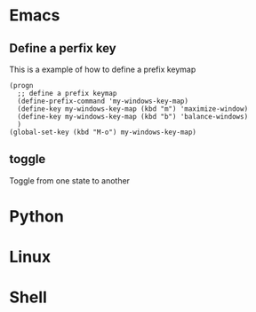 * Emacs
** Define a perfix key

This is a example of how to define a prefix keymap

#+BEGIN_SRC elisp
(progn
  ;; define a prefix keymap
  (define-prefix-command 'my-windows-key-map)
  (define-key my-windows-key-map (kbd "m") 'maximize-window)
  (define-key my-windows-key-map (kbd "b") 'balance-windows)
  )
(global-set-key (kbd "M-o") my-windows-key-map)
#+END_SRC

** toggle
Toggle from one state to another


* Python

* Linux

* Shell
